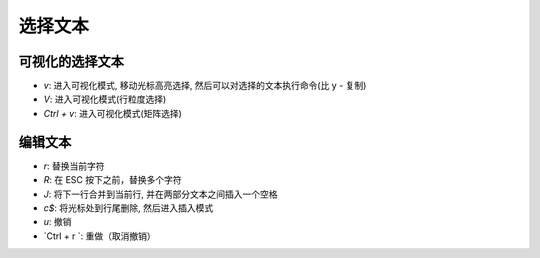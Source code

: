 选择文本
================================================================================

----------------------------------------------------------
可视化的选择文本
----------------------------------------------------------
- `v`: 进入可视化模式, 移动光标高亮选择, 然后可以对选择的文本执行命令(比 y - 复制)
- `V`: 进入可视化模式(行粒度选择)
- `Ctrl + v`: 进入可视化模式(矩阵选择)


----------------------------------------------------------
编辑文本
----------------------------------------------------------
- `r`:  替换当前字符
- `R`:  在 ESC 按下之前，替换多个字符
- `J`:  将下一行合并到当前行, 并在两部分文本之间插入一个空格
- `c$`:  将光标处到行尾删除, 然后进入插入模式
- `u`:  撤销
- `Ctrl + r `:  重做（取消撤销）

